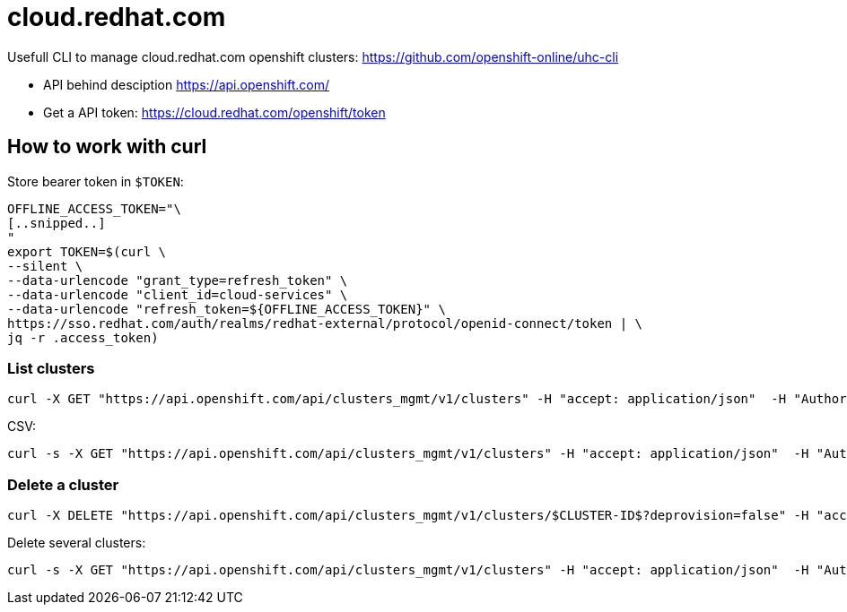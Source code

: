# cloud.redhat.com

Usefull CLI to manage cloud.redhat.com openshift clusters: https://github.com/openshift-online/uhc-cli

- API behind desciption https://api.openshift.com/
- Get a API token: https://cloud.redhat.com/openshift/token

## How to work with curl

Store bearer token in `$TOKEN`:
```
OFFLINE_ACCESS_TOKEN="\
[..snipped..]
"
export TOKEN=$(curl \
--silent \
--data-urlencode "grant_type=refresh_token" \
--data-urlencode "client_id=cloud-services" \
--data-urlencode "refresh_token=${OFFLINE_ACCESS_TOKEN}" \
https://sso.redhat.com/auth/realms/redhat-external/protocol/openid-connect/token | \
jq -r .access_token)
```


### List clusters
```
curl -X GET "https://api.openshift.com/api/clusters_mgmt/v1/clusters" -H "accept: application/json"  -H "Authorization: Bearer $TOKEN" 
```

CSV:
```
curl -s -X GET "https://api.openshift.com/api/clusters_mgmt/v1/clusters" -H "accept: application/json"  -H "Authorization: Bearer $TOKEN"  | jq -r ' .items[] | [.creation_timestamp,.name,.id]|@csv'
```


### Delete a cluster

```
curl -X DELETE "https://api.openshift.com/api/clusters_mgmt/v1/clusters/$CLUSTER-ID$?deprovision=false" -H "accept: application/json" -H "Authorization: Bearer $TOKEN"
```

Delete several clusters:
```
curl -s -X GET "https://api.openshift.com/api/clusters_mgmt/v1/clusters" -H "accept: application/json"  -H "Authorization: Bearer $TOKEN"  | jq -r ' .items[] | [.creation_timestamp,.id]|@csv' | grep '"2019-07-'| tr -d '"' | while read line ; do curl -v -X DELETE "https://api.openshift.com/api/clusters_mgmt/v1/clusters/${line#*,}?deprovision=false" -H "accept: application/json" -H "Authorization: Bearer $TOKEN" ; done
```